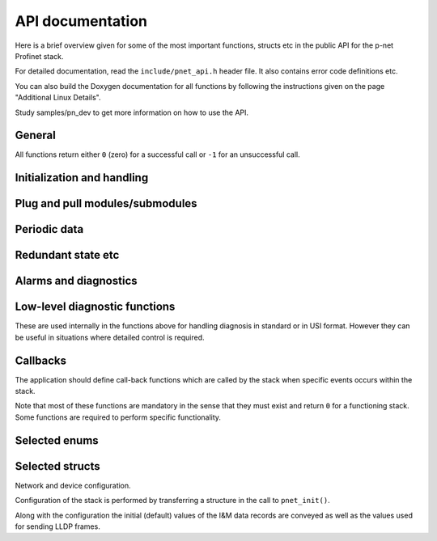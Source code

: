 API documentation
=================
Here is a brief overview given for some of the most important functions,
structs etc in the public API for the p-net Profinet stack.

For detailed documentation, read the ``include/pnet_api.h`` header file. It
also contains error code definitions etc.

You can also build the Doxygen documentation for all functions by following
the instructions given on the page "Additional Linux Details".

Study samples/pn_dev to get more information on how to use the API.


General
-------
All functions return either ``0`` (zero) for a successful call or ``-1`` for an
unsuccessful call.


Initialization and handling
---------------------------
.. doxygenfunction:: pnet_init
.. doxygenfunction:: pnet_application_ready
.. doxygenfunction:: pnet_handle_periodic
.. doxygenfunction:: pnet_get_ar_error_codes
.. doxygenfunction:: pnet_ar_abort
.. doxygenfunction:: pnet_factory_reset
.. doxygenfunction:: pnet_show


Plug and pull modules/submodules
--------------------------------
.. doxygenfunction:: pnet_plug_module
.. doxygenfunction:: pnet_plug_submodule
.. doxygenfunction:: pnet_pull_module
.. doxygenfunction:: pnet_pull_submodule


Periodic data
-------------
.. doxygenfunction:: pnet_input_set_data_and_iops
.. doxygenfunction:: pnet_input_get_iocs
.. doxygenfunction:: pnet_output_get_data_and_iops
.. doxygenfunction:: pnet_output_set_iocs
.. doxygenfunction:: pnet_set_provider_state


Redundant state etc
-------------------
.. doxygenfunction:: pnet_set_primary_state
.. doxygenfunction:: pnet_set_redundancy_state


Alarms and diagnostics
----------------------
.. doxygenfunction:: pnet_create_log_book_entry
.. doxygenfunction:: pnet_alarm_send_process_alarm
.. doxygenfunction:: pnet_alarm_send_ack
.. doxygenfunction:: pnet_diag_std_add
.. doxygenfunction:: pnet_diag_std_update
.. doxygenfunction:: pnet_diag_std_remove

.. doxygenfunction:: pnet_diag_usi_add
.. doxygenfunction:: pnet_diag_usi_update
.. doxygenfunction:: pnet_diag_usi_remove


Low-level diagnostic functions
------------------------------
These are used internally in the functions above for handling diagnosis in
standard or in USI format. However they can be useful in situations where
detailed control is required.

.. doxygenfunction:: pnet_diag_add
.. doxygenfunction:: pnet_diag_update
.. doxygenfunction:: pnet_diag_remove


Callbacks
---------
The application should define call-back functions which are called by
the stack when specific events occurs within the stack.

Note that most of these functions are mandatory in the sense that they must
exist and return ``0`` for a functioning stack. Some functions are required
to perform specific functionality.

.. doxygentypedef:: pnet_connect_ind
.. doxygentypedef:: pnet_release_ind
.. doxygentypedef:: pnet_dcontrol_ind
.. doxygentypedef:: pnet_ccontrol_cnf
.. doxygentypedef:: pnet_state_ind
.. doxygentypedef:: pnet_reset_ind
.. doxygentypedef:: pnet_signal_led_ind
.. doxygentypedef:: pnet_read_ind
.. doxygentypedef:: pnet_write_ind
.. doxygentypedef:: pnet_exp_module_ind
.. doxygentypedef:: pnet_exp_submodule_ind
.. doxygentypedef:: pnet_new_data_status_ind
.. doxygentypedef:: pnet_alarm_ind
.. doxygentypedef:: pnet_alarm_cnf
.. doxygentypedef:: pnet_alarm_ack_cnf
.. doxygentypedef:: pnet_sm_released_ind
.. doxygentypedef:: pnet_sm_released_cnf


Selected enums
--------------
.. doxygenenum:: pnet_event_values
.. doxygenenum:: pnet_ioxs_values
.. doxygenenum:: pnet_submodule_dir
.. doxygenenum:: pnet_control_command
.. doxygenenum:: pnet_data_status_bits
.. doxygenenum:: pnet_diag_ch_prop_type_values
.. doxygenenum:: pnet_diag_ch_prop_dir_values
.. doxygenenum:: pnet_diag_ch_prop_maint_values
.. doxygenenum:: pnet_diag_ch_group_values
.. doxygenenum:: pnet_im_supported_values
.. doxygenenum:: pnal_eth_mau


Selected structs
----------------
Network and device configuration.

Configuration of the stack is performed by transferring a structure
in the call to ``pnet_init()``.

Along with the configuration the initial (default) values of the
I&M data records are conveyed as well as the values used for
sending LLDP frames.

.. doxygenstruct:: pnet_im_0
   :members:
   :undoc-members:

.. doxygenstruct:: pnet_im_1
   :members:
   :undoc-members:

.. doxygenstruct:: pnet_im_2
   :members:
   :undoc-members:

.. doxygenstruct:: pnet_im_3
   :members:
   :undoc-members:

.. doxygenstruct:: pnet_im_4
   :members:
   :undoc-members:

.. doxygenstruct:: pnet_cfg_device_id
   :members:
   :undoc-members:

.. doxygenstruct:: pnet_if_cfg
   :members:
   :undoc-members:

.. doxygenstruct:: pnet_port_cfg
   :members:
   :undoc-members:

.. doxygenstruct:: pnet_ip_cfg
   :members:
   :undoc-members:

.. doxygenstruct:: pnet_cfg
   :members:
   :undoc-members:

.. doxygenstruct:: pnet_alarm_spec
   :members:
   :undoc-members:

.. doxygenstruct:: pnet_alarm_argument
   :members:
   :undoc-members:

.. doxygenstruct:: pnet_diag_source
   :members:
   :undoc-members:
